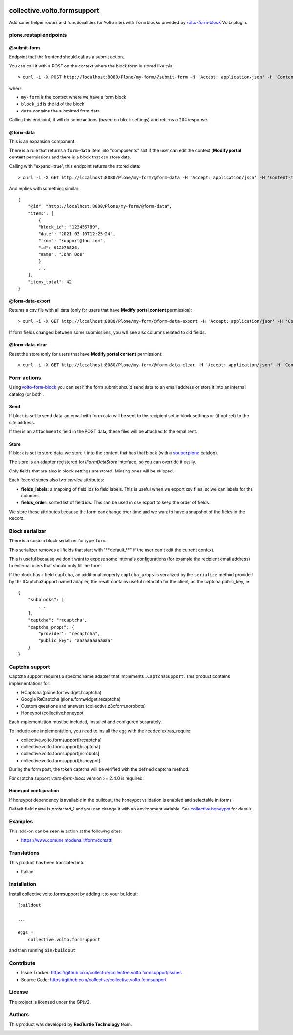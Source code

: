.. image:: https://img.shields.io/pypi/v/collective.volto.formsupport.svg
    :target: https://pypi.python.org/pypi/collective.volto.formsupport/
    :alt: Latest Version

.. image:: https://img.shields.io/pypi/status/collective.volto.formsupport.svg
    :target: https://pypi.python.org/pypi/collective.volto.formsupport
    :alt: Egg Status

.. image:: https://img.shields.io/pypi/pyversions/collective.volto.formsupport.svg?style=plastic   :alt: Supported - Python Versions

.. image:: https://img.shields.io/pypi/l/collective.volto.formsupport.svg
    :target: https://pypi.python.org/pypi/collective.volto.formsupport/
    :alt: License

.. image:: https://coveralls.io/repos/github/collective/collective.volto.formsupport/badge.svg
    :target: https://coveralls.io/github/collective/collective.volto.formsupport
    :alt: Coverage


============================
collective.volto.formsupport
============================

Add some helper routes and functionalities for Volto sites with ``form`` blocks provided by `volto-form-block <https://github.com/collective/volto-form-block>`_ Volto plugin.

plone.restapi endpoints
=======================

@submit-form
------------

Endpoint that the frontend should call as a submit action.

You can call it with a POST on the context where the block form is stored like this::

> curl -i -X POST http://localhost:8080/Plone/my-form/@submit-form -H 'Accept: application/json' -H 'Content-Type: application/json' --data-raw '{"block_id": "123456789", "data": [{"field_id": "foo", "value":"foo", "label": "Foo"},{"field_id": "from", "value": "support@foo.com"}, {"field_id":"name", "value": "John Doe", "label": "Name"}]}'

where:

- ``my-form`` is the context where we have a form block
- ``block_id`` is the id of the block
- ``data`` contains the submitted form data

Calling this endpoint, it will do some actions (based on block settings) and returns a ``204`` response.


@form-data
----------

This is an expansion component.

There is a rule that returns a ``form-data`` item into "components" slot if the user can edit the
context (**Modify portal content** permission) and there is a block that can store data.

Calling with "expand=true", this endpoint returns the stored data::

> curl -i -X GET http://localhost:8080/Plone/my-form/@form-data -H 'Accept: application/json' -H 'Content-Type: application/json' --user admin:admin


And replies with something similar::

    {
        "@id": "http://localhost:8080/Plone/my-form/@form-data",
        "items": [
            {
            "block_id": "123456789",
            "date": "2021-03-10T12:25:24",
            "from": "support@foo.com",
            "id": 912078826,
            "name": "John Doe"
            },
            ...
        ],
        "items_total": 42
    }

@form-data-export
-----------------

Returns a csv file with all data (only for users that have **Modify portal content** permission)::

> curl -i -X GET http://localhost:8080/Plone/my-form/@form-data-export -H 'Accept: application/json' -H 'Content-Type: application/json' --user admin:admin

If form fields changed between some submissions, you will see also columns related to old fields.

@form-data-clear
----------------

Reset the store (only for users that have **Modify portal content** permission)::

> curl -i -X GET http://localhost:8080/Plone/my-form/@form-data-clear -H 'Accept: application/json' -H 'Content-Type: application/json' --user admin:admin


Form actions
============

Using `volto-form-block <https://github.com/collective/volto-form-block>`_ you can set if the form submit should send data to an email address
or store it into an internal catalog (or both).

Send
----

If block is set to send data, an email with form data will be sent to the recipient set in block settings or (if not set) to the site address.

If ther is an ``attachments`` field in the POST data, these files will be attached to the emal sent.

Store
-----

If block is set to store data, we store it into the content that has that block (with a `souper.plone <https://pypi.org/project/souper.plone>`_ catalog).

The store is an adapter registered for *IFormDataStore* interface, so you can override it easily.

Only fields that are also in block settings are stored. Missing ones will be skipped.

Each Record stores also two *service* attributes:

- **fields_labels**: a mapping of field ids to field labels. This is useful when we export csv files, so we can labels for the columns.
- **fields_order**: sorted list of field ids. This can be used in csv export to keep the order of fields.

We store these attributes because the form can change over time and we want to have a snapshot of the fields in the Record.

Block serializer
================

There is a custom block serializer for type ``form``.

This serializer removes all fields that start with "\**default_**\" if the user can't edit the current context.

This is useful because we don't want to expose some internals configurations (for example the recipient email address)
to external users that should only fill the form.

If the block has a field ``captcha``, an additional property ``captcha_props`` is serialized by the ``serialize``
method provided by the ICaptchaSupport named adapter, the result contains useful metadata for the client, as the
captcha public_key, ie::

    {
        "subblocks": [
            ...
        ],
        "captcha": "recaptcha",
        "captcha_props": {
            "provider": "recaptcha",
            "public_key": "aaaaaaaaaaaaa"
        }
    }

Captcha support
===============

Captcha support requires a specific name adapter that implements ``ICaptchaSupport``.
This product contains implementations for:

- HCaptcha (plone.formwidget.hcaptcha)
- Google ReCaptcha (plone.formwidget.recaptcha)
- Custom questions and answers (collective.z3cform.norobots)
- Honeypot (collective.honeypot)


Each implementation must be included, installed and configured separately.

To include one implementation, you need to install the egg with the needed extras_require:

- collective.volto.formsupport[recaptcha]
- collective.volto.formsupport[hcaptcha]
- collective.volto.formsupport[norobots]
- collective.volto.formsupport[honeypot]

During the form post, the token captcha will be verified with the defined captcha method.

For captcha support `volto-form-block` version >= 2.4.0 is required.

Honeypot configuration
----------------------

If honeypot dependency is available in the buildout, the honeypot validation is enabled and selectable in forms.

Default field name is `protected_1` and you can change it with an environment variable. See `collective.honeypot <https://github.com/collective/collective.honeypot#id7>`_ for details.

Examples
========

This add-on can be seen in action at the following sites:

- https://www.comune.modena.it/form/contatti


Translations
============

This product has been translated into

- Italian


Installation
============

Install collective.volto.formsupport by adding it to your buildout::

    [buildout]

    ...

    eggs =
        collective.volto.formsupport


and then running ``bin/buildout``


Contribute
==========

- Issue Tracker: https://github.com/collective/collective.volto.formsupport/issues
- Source Code: https://github.com/collective/collective.volto.formsupport


License
=======

The project is licensed under the GPLv2.

Authors
=======

This product was developed by **RedTurtle Technology** team.

.. image:: https://avatars1.githubusercontent.com/u/1087171?s=100&v=4
   :alt: RedTurtle Technology Site
   :target: https://www.redturtle.it/
